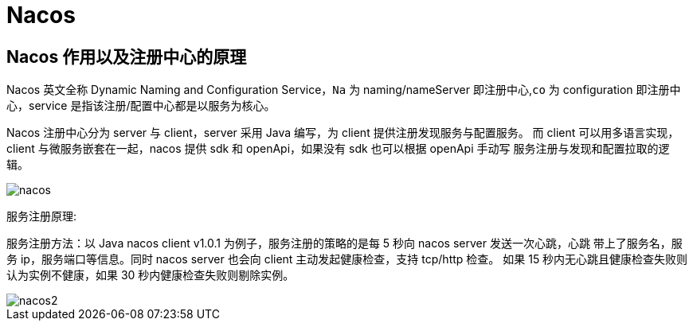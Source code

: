 [[java-framework-nacos]]
= Nacos

[[java-framework-nacos-1]]
== Nacos 作用以及注册中心的原理

Nacos 英文全称 Dynamic Naming and Configuration Service，`Na` 为 naming/nameServer 即注册中心,`co` 为 configuration 即注册中心，service 是指该注册/配置中心都是以服务为核心。

Nacos 注册中心分为 server 与 client，server 采用 Java 编写，为 client 提供注册发现服务与配置服务。
而 client 可以用多语言实现，client 与微服务嵌套在一起，nacos 提供 sdk 和 openApi，如果没有 sdk 也可以根据 openApi 手动写
服务注册与发现和配置拉取的逻辑。

image::{oss-images}/nacos.png[]

服务注册原理:

服务注册方法：以 Java nacos client v1.0.1 为例子，服务注册的策略的是每 5 秒向 nacos server 发送一次心跳，心跳
带上了服务名，服务 ip，服务端口等信息。同时 nacos server 也会向 client 主动发起健康检查，支持 tcp/http 检查。
如果 15 秒内无心跳且健康检查失败则认为实例不健康，如果 30 秒内健康检查失败则剔除实例。

image::{oss-images}/nacos2.png[]


